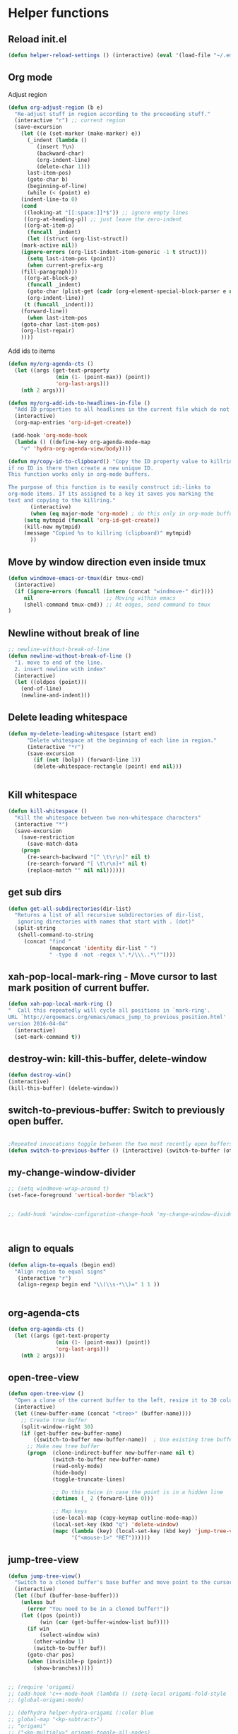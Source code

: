 #+STARTUP: indent
#+STARTUP: overview

* Helper functions
** Reload init.el 
#+BEGIN_SRC emacs-lisp
(defun helper-reload-settings () (interactive) (eval '(load-file "~/.emacs.d/init.el"))) ;; Reload init.el
#+END_SRC
** Org mode
**** Adjust region
#+BEGIN_SRC emacs-lisp
(defun org-adjust-region (b e)
  "Re-adjust stuff in region according to the preceeding stuff."
  (interactive "r") ;; current region
  (save-excursion
    (let ((e (set-marker (make-marker) e))
      (_indent (lambda ()
	     (insert ?\n)
	     (backward-char)
	     (org-indent-line)
	     (delete-char 1)))
      last-item-pos)
      (goto-char b)
      (beginning-of-line)
      (while (< (point) e)
    (indent-line-to 0)
    (cond
     ((looking-at "[[:space:]]*$")) ;; ignore empty lines
     ((org-at-heading-p)) ;; just leave the zero-indent
     ((org-at-item-p)
      (funcall _indent)
      (let ((struct (org-list-struct))
	(mark-active nil))
	(ignore-errors (org-list-indent-item-generic -1 t struct)))
      (setq last-item-pos (point))
      (when current-prefix-arg
	(fill-paragraph)))
     ((org-at-block-p)
      (funcall _indent)
      (goto-char (plist-get (cadr (org-element-special-block-parser e nil)) :contents-end))
      (org-indent-line))
     (t (funcall _indent)))
    (forward-line))
      (when last-item-pos
    (goto-char last-item-pos)
    (org-list-repair)
    ))))
#+END_SRC
**** Add ids to items
#+BEGIN_SRC emacs-lisp
(defun my/org-agenda-cts ()
  (let ((args (get-text-property
               (min (1- (point-max)) (point))
               'org-last-args)))
    (nth 2 args)))

(defun my/org-add-ids-to-headlines-in-file ()
  "Add ID properties to all headlines in the current file which do not already have one."
  (interactive)
  (org-map-entries 'org-id-get-create))

 (add-hook 'org-mode-hook
  (lambda () ((define-key org-agenda-mode-map
    "v" 'hydra-org-agenda-view/body))))

(defun my/copy-id-to-clipboard() "Copy the ID property value to killring,
if no ID is there then create a new unique ID.
This function works only in org-mode buffers.

The purpose of this function is to easily construct id:-links to
org-mode items. If its assigned to a key it saves you marking the
text and copying to the killring."
       (interactive)
       (when (eq major-mode 'org-mode) ; do this only in org-mode buffers
	 (setq mytmpid (funcall 'org-id-get-create))
	 (kill-new mytmpid)
	 (message "Copied %s to killring (clipboard)" mytmpid)
       ))
#+END_SRC
** Move by window direction even inside tmux 
#+BEGIN_SRC emacs-lisp
(defun windmove-emacs-or-tmux(dir tmux-cmd)
  (interactive)
  (if (ignore-errors (funcall (intern (concat "windmove-" dir))))
     nil                       ;; Moving within emacs
     (shell-command tmux-cmd)) ;; At edges, send command to tmux
)
#+END_SRC       
** Newline without break of line
#+BEGIN_SRC emacs-lisp
;; newline-without-break-of-line
(defun newline-without-break-of-line ()
  "1. move to end of the line.
  2. insert newline with index"
  (interactive)
  (let ((oldpos (point)))
    (end-of-line)
    (newline-and-indent)))
#+END_SRC 
** Delete leading whitespace
#+BEGIN_SRC emacs-lisp
(defun my-delete-leading-whitespace (start end)
	  "Delete whitespace at the beginning of each line in region."
	  (interactive "*r")
	  (save-excursion
	    (if (not (bolp)) (forward-line 1))
	    (delete-whitespace-rectangle (point) end nil)))


#+END_SRC 
** Kill whitespace
#+BEGIN_SRC emacs-lisp
(defun kill-whitespace ()
  "Kill the whitespace between two non-whitespace characters"
  (interactive "*")
  (save-excursion
    (save-restriction
      (save-match-data
	(progn
	  (re-search-backward "[^ \t\r\n]" nil t)
	  (re-search-forward "[ \t\r\n]+" nil t)
	  (replace-match "" nil nil))))))

#+END_SRC

** get sub dirs 
#+BEGIN_SRC emacs-lisp
(defun get-all-subdirectories(dir-list)
  "Returns a list of all recursive subdirectories of dir-list, 
   ignoring directories with names that start with . (dot)"
  (split-string 
   (shell-command-to-string 
     (concat "find " 
             (mapconcat 'identity dir-list " ")
             " -type d -not -regex \".*/\\\..*\""))))
#+END_SRC

** xah-pop-local-mark-ring - Move cursor to last mark position of current buffer.
#+BEGIN_SRC emacs-lisp
  (defun xah-pop-local-mark-ring ()
  "  Call this repeatedly will cycle all positions in `mark-ring'.
  URL `http://ergoemacs.org/emacs/emacs_jump_to_previous_position.html'
  version 2016-04-04"
    (interactive)
    (set-mark-command t))
#+END_SRC
** destroy-win: kill-this-buffer, delete-window
#+BEGIN_SRC emacs-lisp
(defun destroy-win()
(interactive)
(kill-this-buffer) (delete-window))
#+END_SRC 
** switch-to-previous-buffer: Switch to previously open buffer.
#+BEGIN_SRC emacs-lisp

;Repeated invocations toggle between the two most recently open buffers.
(defun switch-to-previous-buffer () (interactive) (switch-to-buffer (other-buffer (current-buffer) 1)))

#+END_SRC
** my-change-window-divider
#+BEGIN_SRC emacs-lisp
;; (setq windmove-wrap-around t)
(set-face-foreground 'vertical-border "black")


;; (add-hook 'window-configuration-change-hook 'my-change-window-divider)



#+END_SRC
** align to equals
#+BEGIN_SRC emacs-lisp
(defun align-to-equals (begin end)
  "Align region to equal signs"
   (interactive "r")
   (align-regexp begin end "\\(\\s-*\\)=" 1 1 ))


#+END_SRC

** org-agenda-cts
#+BEGIN_SRC emacs-lisp
  (defun org-agenda-cts ()
    (let ((args (get-text-property
                 (min (1- (point-max)) (point))
                 'org-last-args)))
      (nth 2 args)))
#+END_SRC 
** open-tree-view
#+BEGIN_SRC emacs-lisp
(defun open-tree-view ()
  "Open a clone of the current buffer to the left, resize it to 30 columns, and bind <mouse-1> to jump to the same position in the base buffer."
  (interactive)
  (let ((new-buffer-name (concat "<tree>" (buffer-name))))
    ;; Create tree buffer
    (split-window-right 30)
    (if (get-buffer new-buffer-name)
        ((switch-to-buffer new-buffer-name))  ; Use existing tree buffer
      ;; Make new tree buffer
      (progn  (clone-indirect-buffer new-buffer-name nil t)
              (switch-to-buffer new-buffer-name)
              (read-only-mode)
              (hide-body)
              (toggle-truncate-lines)

              ;; Do this twice in case the point is in a hidden line
              (dotimes (_ 2 (forward-line 0)))

              ;; Map keys
              (use-local-map (copy-keymap outline-mode-map))
              (local-set-key (kbd "q") 'delete-window)
              (mapc (lambda (key) (local-set-key (kbd key) 'jump-tree-view))
                    '("<mouse-1>" "RET"))))))
#+END_SRC
** jump-tree-view
#+BEGIN_SRC emacs-lisp
(defun jump-tree-view()
  "Switch to a cloned buffer's base buffer and move point to the cursor position in the clone."
  (interactive)
  (let ((buf (buffer-base-buffer)))
    (unless buf
      (error "You need to be in a cloned buffer!"))
    (let ((pos (point))
          (win (car (get-buffer-window-list buf))))
      (if win
          (select-window win)
        (other-window 1)
        (switch-to-buffer buf))
      (goto-char pos)
      (when (invisible-p (point))
        (show-branches)))))
#+END_SRC

   #+BEGIN_SRC emacs-lisp

     ;; (require 'origami)
     ;; (add-hook 'c++-mode-hook (lambda () (setq-local origami-fold-style 'triple-braces)))
     ;; (global-origami-mode)

     ;; (defhydra helper-hydra-origami (:color blue 
     ;; global-map "<kp-subtract>")
     ;; "origami"
     ;; ("<kp-multiply>" origami-toggle-all-nodes)
     ;; ("<kp-divide>" origami-open-all-nodes)

     ;; ("w" origami-previous-fold)
     ;; ("s" origami-next-fold)
     ;; ("<kp-subtract>" origami-recursively-toggle-node)
     ;; ("C-<kp-5>" origami-show-only-node)
     ;; ("TAB" origami-recursively-toggle-node)

     ;; )

#+END_SRC
* Helper hydras
** Outline
    "
  ^Hide^                      ^Show^          ^Move
  ^^^^^^----------------------------------------------------------------
   _aa_: All sublevels   _a_:  all (everything)                         _w_/_W_: up
   _ab_: All body lines  _<f6>_:  all (subheadings)          _d_/_D_: down
   _tb_: Hide this body  _e_:  show entry 
   _ho_: Hide others     
   _P_: Hide leaves     _P_:  branches/subheaadings
   _T_: Hide subtree    _t_:  subtree 

  "

#+BEGIN_SRC emacs-lisp
(defhydra hydra-outline (:color pink :columns 3 )
"
^Hide                                  ^Show              ^Move
_*_:Hide everything but top-level
_
"
    ;; Hide
    ("7" hide-sublevels "Hide everything but the top-level headings")
    ("4" hide-body     "Hide everything but headings (all body lines)")
    ("E" hide-entry    "Hide this entry's body")
    ("C" hide-other    "Hide other branches")
    ("B" hide-leaves   "Hide body lines in this entry and sub-entries")
    ("T" hide-subtree  "Hide everything in this entry and sub-entries")
    ;; Show
    ("a" show-all          " Show (expand) everything")
    ("b" show-branches     "Show all sub-headings under this heading")
    ("t" show-subtree      "Show (expand) everything in this heading & below")
    ("e" show-entry        "Show this heading's body")
    ("c" show-children     "Show this heading's immediate child sub-headings")

    ;; Move
    ("w" outline-backward-same-level "backwards")       ; Backward - same level
    ("W" outline-up-heading "Up")                ; Up
    ("d" outline-forward-same-level "forward")        ; Forward - same level
    ("D" outline-next-heading "next")
    ("q" nil "leave") )
  ;;  ("s" outline-next-visible-heading)      ; Next
  ;;  ("w" outline-previous-visible-heading)  ; Previous


   #+END_SRC
***** DATE NICE

** Fonts hydra
#+BEGIN_SRC emacs-lisp
(defhydra helper-hydra-fonts (:body-pre (message "fonts"))
  "Fonts"
  ("1" (set-default-font "Fira Mono Medium-10")  "Fira")
  ("f" (set-default-font "Fira Mono Medium-10")  "Fira")
  ("2" (set-default-font "Neep-10")  "Neep")
  ("3" (set-default-font "lime-8")  "lime")
)
#+END_SRC
** Org agenda hydra
#+BEGIN_SRC emacs-lisp
(defhydra helper-hydra-org-agenda (:pre (setq which-key-inhibit t)
                                 :post (setq which-key-inhibit nil)
                                 :hint none)
  "
Org agenda (_q_uit)

^Clock^      ^Visit entry^              ^Date^             ^Other^
^-----^----  ^-----------^------------  ^----^-----------  ^-----^---------
_ci_ in      _SPC_ in other window      _ds_ schedule      _gr_ reload
_co_ out     _TAB_ & go to location     _dd_ set deadline  _._  go to today
_cq_ cancel  _RET_ & del other windows  _dt_ timestamp     _gd_ go to date
_cj_ jump    _o_   link                 _+_  do later      ^^
^^           ^^                         _-_  do earlier    ^^
^^           ^^                         ^^                 ^^
^View^          ^Filter^                 ^Headline^         ^Toggle mode^
^----^--------  ^------^---------------  ^--------^-------  ^-----------^----
_vd_ day        _ft_ by tag              _ht_ set status    _tf_ follow
_vw_ week       _fr_ refine by tag       _hk_ kill          _tl_ log
_vt_ fortnight  _fc_ by category         _hr_ refile        _ta_ archive trees
_vm_ month      _fh_ by top headline     _hA_ archive       _tA_ archive files
_vy_ year       _fx_ by regexp           _h:_ set tags      _tr_ clock report
_vn_ next span  _fd_ delete all filters  _hp_ set priority  _td_ diaries
_vp_ prev span  ^^                       ^^                 ^^
_vr_ reset      ^^                       ^^                 ^^
^^              ^^                       ^^                 ^^
"
  ;; Entry
  ("hA" org-agenda-archive-default)
  ("hk" org-agenda-kill)
  ("hp" org-agenda-priority)
  ("hr" org-agenda-refile)
  ("h:" org-agenda-set-tags)
  ("ht" org-agenda-todo)
  ;; Visit entry
  ("o"   link-hint-open-link :exit t)
  ("<tab>" org-agenda-goto :exit t)
  ("TAB" org-agenda-goto :exit t)
  ("SPC" org-agenda-show-and-scroll-up)
  ("RET" org-agenda-switch-to :exit t)
  ;; Date
  ("dt" org-agenda-date-prompt)
  ("dd" org-agenda-deadline)
  ("+" org-agenda-do-date-later)
  ("-" org-agenda-do-date-earlier)
  ("ds" org-agenda-schedule)
  ;; View
  ("vd" org-agenda-day-view)
  ("vw" org-agenda-week-view)
  ("vt" org-agenda-fortnight-view)
  ("vm" org-agenda-month-view)
  ("vy" org-agenda-year-view)
  ("vn" org-agenda-later)
  ("vp" org-agenda-earlier)
  ("vr" org-agenda-reset-view)
  ;; Toggle mode
  ("ta" org-agenda-archives-mode)
  ("tA" (org-agenda-archives-mode 'files))
  ("tr" org-agenda-clockreport-mode)
  ("tf" org-agenda-follow-mode)
  ("tl" org-agenda-log-mode)
  ("td" org-agenda-toggle-diary)
  ;; Filter
  ("fc" org-agenda-filter-by-category)
  ("fx" org-agenda-filter-by-regexp)
  ("ft" org-agenda-filter-by-tag)
  ("fr" org-agenda-filter-by-tag-refine)
  ("fh" org-agenda-filter-by-top-headline)
  ("fd" org-agenda-filter-remove-all)
  ;; Clock
  ("cq" org-agenda-clock-cancel)
  ("cj" org-agenda-clock-goto :exit t)
  ("ci" org-agenda-clock-in :exit t)
  ("co" org-agenda-clock-out)
  ;; Other
  ("q" nil :exit t)
  ("gd" org-agenda-goto-date)
  ("." org-agenda-goto-today)
  ("gr" org-agenda-redo))

  (defhydra helper-hydra-transpose (:color red)
    "Transpose"
     ("c" transpose-chars "characters")
     ("w" transpose-words "words")
     ("o" org-transpose-words "Org mode words")
     ("l" transpose-lines "lines")
     ("s" transpose-sentences "sentences")
     ("e" org-transpose-elements "Org mode elements")
     ("p" transpose-paragraphs "paragraphs")
     ("t" org-table-transpose-table-at-point "Org mode table")
     ("q" nil "cancel" :color blue))


#+END_SRC

** Ediff hydra
#+BEGIN_SRC emacs-lisp
(defhydra helper-hydra-ediff (:color blue :hint nil)
  "
^Buffers           Files           VC                     Ediff regions
----------------------------------------------------------------------
_b_uffers           _f_iles (_=_)       _r_evisions              _l_inewise
_B_uffers (3-way)   _F_iles (3-way)                          _w_ordwise
                  _c_urrent file
"
  ("b" ediff-buffers)
  ("B" ediff-buffers3)
  ("=" ediff-files)
  ("f" ediff-files)
  ("F" ediff-files3)
  ("c" ediff-current-file)
  ("r" ediff-revision)
  ("l" ediff-regions-linewise)
  ("w" ediff-regions-wordwise))
#+END_SRC

** Dired hydra
#+BEGIN_SRC emacs-lisp
(defhydra hydra-dired (:hint nil :color pink)
  "
_+_ mkdir          _v_iew           _m_ark             _(_ details        _i_nsert-subdir    wdired
_C_opy             _O_ view other   _U_nmark all       _)_ omit-mode      _$_ hide-subdir    C-x C-q : edit
_D_elete           _o_pen other     _u_nmark           _l_ redisplay      _w_ kill-subdir    C-c C-c : commit
_R_ename           _M_ chmod        _t_oggle           _g_ revert buf     _e_ ediff          C-c ESC : abort
_Y_ rel symlink    _G_ chgrp        _E_xtension mark   _s_ort             _=_ pdiff
_S_ymlink          ^ ^              _F_ind marked      _._ toggle hydra   \\ flyspell
_r_sync            ^ ^              ^ ^                ^ ^                _?_ summary
_z_ compress-file  _A_ find regexp
_Z_ compress       _Q_ repl regexp

T - tag prefix
"
  ("\\" dired-do-ispell)
  ("(" dired-hide-details-mode)
  (")" dired-omit-mode)
  ("+" dired-create-directory)
  ("=" diredp-ediff)         ;; smart diff
  ("?" dired-summary)
  ("$" diredp-hide-subdir-nomove)
  ("A" dired-do-find-regexp)
  ("C" dired-do-copy)        ;; Copy all marked files
  ("D" dired-do-delete)
  ("E" dired-mark-extension)
  ("e" dired-ediff-files)
  ("F" dired-do-find-marked-files)
  ("G" dired-do-chgrp)
  ("g" revert-buffer)        ;; read all directories again (refresh)
  ("i" dired-maybe-insert-subdir)
  ("l" dired-do-redisplay)   ;; relist the marked or singel directory
  ("M" dired-do-chmod)
  ("m" dired-mark)
  ("O" dired-display-file)
  ("o" dired-find-file-other-window)
  ("Q" dired-do-find-regexp-and-replace)
  ("R" dired-do-rename)
  ("r" dired-do-rsynch)
  ("S" dired-do-symlink)
  ("s" dired-sort-toggle-or-edit)
  ("t" dired-toggle-marks)
  ("U" dired-unmark-all-marks)
  ("u" dired-unmark)
  ("v" dired-view-file)      ;; q to exit, s to search, = gets line #
  ("w" dired-kill-subdir)
  ("Y" dired-do-relsymlink)
  ("z" diredp-compress-this-file)
  ("Z" dired-do-compress)
  ("q" nil)
  ("." nil :color blue))

(eval-after-load "dired" '(progn (define-key dired-mode-map "." 'hydra-dired/body)))
#+END_SRC

** Rectangle hydra
#+BEGIN_SRC emacs-lisp
(require 'rect)
(defhydra helper-hydra-rectangle (:body-pre (rectangle-mark-mode 1)
                           :color pink
                           :post (deactivate-mark))
  "
  ^_k_^     _d_elete    _s_tring
_h_   _l_   _o_k        _y_ank
  ^_j_^     _n_ew-copy  _r_eset
^^^^        _e_xchange  _u_ndo
^^^^        ^ ^         _p_aste
"
  ("h" rectangle-backward-char nil)
  ("l" rectangle-forward-char nil)
  ("k" rectangle-previous-line nil)
  ("j" rectangle-next-line nil)
  ("e" hydra-ex-point-mark nil)
  ("n" copy-rectangle-as-kill nil)
  ("d" delete-rectangle nil)
  ("r" (if (region-active-p)
           (deactivate-mark)
         (rectangle-mark-mode 1)) nil)
  ("y" yank-rectangle nil)
  ("u" undo nil)
  ("s" string-rectangle nil)
  ("p" kill-rectangle nil)
("o" nil nil))


#+END_SRC

** Window hydra
#+BEGIN_SRC emacs-lisp
(defhydra helper-hydra-window (:color red
                        :hint nil)
  "
 Split: _v_ert _x_:horz
Delete: _o_nly  _da_ce  _dw_indow  _db_uffer  _df_rame
  Move: _s_wap
Frames: _f_rame new  _df_ delete
  Misc: _m_ark _a_ce  _u_ndo  _r_edo"

  ("left"  windmove-left)
  ("down" windmove-down)
  ("up" windmove-up)
  ("right" windmove-right)


  ("|" (lambda ()
         (interactive)
         (split-window-right)
         (windmove-right)))
  ("_" (lambda ()
         (interactive)
         (split-window-below)
         (windmove-down)))
  ("v" split-window-right)
  ("x" split-window-below)
  ;("t" transpose-frame "'")
  ;; winner-mode must be enabled
  ("u" winner-undo)
  ("r" winner-redo) ;;Fixme, not working?
  ("o" delete-other-windows :exit t)
  ("a" ace-window :exit t)
  ("f" new-frame :exit t)
  ("s" ace-swap-window)
  ("da" ace-delete-window)
  ("dw" delete-window)
  ("db" kill-this-buffer)
  ("df" delete-frame :exit t)
  ("q" nil)
  ;("i" ace-maximize-window "ace-one" :color blue)
  ;("b" ido-switch-buffer "buf")
  ("m" headlong-bookmark-jump))
#+END_SRC

** Yasnippet hydra
#+BEGIN_SRC emacs-lisp
(defhydra helper-hydra-yasnippet (:color blue :hint nil)
  "
              ^YASnippets^
--------------------------------------------
  Modes:    Load/Visit:    Actions:

 _g_lobal  _d_irectory    _i_nsert
 _m_inor   _f_ile         _t_ryout
 _e_xtra   _l_ist         _n_ew
         _a_ll
"
  ("d" yas-load-directory)
  ("e" yas-activate-extra-mode)
  ("i" yas-insert-snippet)
  ("f" yas-visit-snippet-file :color blue)
  ("n" yas-new-snippet)
  ("t" yas-tryout-snippet)
  ("l" yas-describe-tables)
  ("g" yas/global-mode)
  ("m" yas/minor-mode)
  ("a" yas-reload-all))
#+END_SRC

** settings hydra 
#+BEGIN_SRC emacs-lisp
(defhydra helper-hydra-settings (:color blue :hint nil)
  "
              ^Settings^
--------------------------------------------
Edit:                       Reload:
_<f1>_: Emacs               _x_modmap and keyboard 
_o_: openbox rc.xml         _<f2>_:emacs 
_z_: ~/.zshrc
_s_: ~/scripts
_g_: general
  
"
("<f1>" ((lambda () (interactive) (find-file "~/.emacs.d/settings.org"))))
("o" ((lambda () (interactive) (find-file "~/.config/openbox/rc.xml"))))
("z" ((lambda () (interactive) (find-file "~/.zshrc"))))
("g" ((lambda () (interactive) (find-file "~/org/general.org"))))
("s" ((lambda () (interactive) (helm-find-files "~/scripts/"))))
("x" (lambda () (interactive) (shell-command "keyboard_config.sh" ) ) )
("<f2>" helper-reload-settings)
)


#+END_SRC


* helm
#+BEGIN_SRC emacs-lisp
(require 'helm)
(require 'helm-config)
#+END_SRC 

** helm map 
#+BEGIN_SRC emacs-lisp
(global-unset-key (kbd "C-x c"))

(global-set-key      (kbd "<f7>")  'helm-command-prefix) ;; menu key
(define-key helm-map (kbd "<tab>") 'helm-execute-persistent-action) ; rebind tab to run persistent action
(define-key helm-map (kbd "C-i")   'helm-execute-persistent-action) ; make TAB work in terminal
(define-key helm-map (kbd "C-z")   'helm-select-action) ; list actions using C-z

(global-set-key (kbd "M-x") 'helm-M-x)

(setq helm-autoresize-max-height 30)
(setq helm-autoresize-min-height 30)

(when (executable-find "curl")
  (setq helm-google-suggest-use-curl-p t))

(setq helm-split-window-in-side-p           t ; open helm buffer inside current window, not occupy whole other window
helm-move-to-line-cycle-in-source     t ; move to end or beginning of source when reaching top or bottom of source.
helm-ff-search-library-in-sexp        t ; search for library in `require' and `declare-function' sexp.
helm-scroll-amount                    4 ; scroll 8 lines other window using M-<next>/M-<prior>
helm-ff-file-name-history-use-recentf t
helm-echo-input-in-header-line t)


(helm-autoresize-mode 1)
(helm-mode 1)

#+END_SRC
** helm-xref
#+BEGIN_SRC emacs-lisp
(require 'helm-xref)
(setq xref-show-xrefs-function 'helm-xref-show-xrefs)
#+END_SRC

* GLOBAL MAPS
** KP
*** Help text
|-----------------+--------------+-----------------+---|
| Numlock         | / layouts    | * destroy-win   |   |
|                 |              |                 | - |
|                 |              |                 |   |
|-----------------+--------------+-----------------+---|
| 7   prev-buffer | 8            | 9 next-buffers  |   |
|                 |              |                 | + |
| C-7 switch-prev |              | C-9 global mark |   |
|-----------------+--------------+-----------------+---|
| 4               | 5            | 6               |   |
| last change     |              | last mark       |   |
|                 |              |                 |   |
|-----------------+--------------+-----------------+---|
| 1               | 2            | 3               |   |
| mark ring       |              | fold mode       | E |
|                 |              | C-3             | N |
|-----------------+--------------+-----------------+---|
| 0 imenu         | .    snippet |                 | E |
|                 | C-.    NEW   |                 | R |
|                 |              |                 |   |
|-----------------+--------------+-----------------+---|

*** SRC
#+BEGIN_SRC emacs-lisp

  (global-set-key [NumLock] 'next-buffer)

  ;;; * deals with layouts
        ;; (global-set-key [kp-divide] 'window-configuration-to-register) ;
        ;; (global-set-key [C-kp-divide] 'jump-to-register)
      ;; * kill window and buffer
        (global-set-key (kbd "C-*") 'destroy-win)
      ;; 4-6 edit, mark change positions
        (global-set-key [kp-6] 'pop-global-mark) ; 
        (global-set-key [kp-4] 'xah-pop-local-mark-ring) ; last mark
        (global-set-key [kp-left] 'pop-global-mark) ; last change
        (global-set-key [kp-right] 'xah-pop-local-mark-ring) ; last mark


      ;; 7-9 next/prev6 buffer for this window ...
        (global-set-key [kp-7] 'next-buffer) 
        (global-set-key [kp-9] 'previous-buffer)
      
;; c 7-9 go back in buffers ...
        (global-set-key [C-kp-7] 'switch-to-previous-buffer)
        (global-set-key [C-kp-9] 'pop-global-mark)
        (global-set-key [C-kp-home] 'switch-to-previous-buffer)
        (global-set-key [C-kp-prior] 'pop-global-mark)

      ;; 8/2 next/prev defun
        (global-set-key [C-kp-2] 'end-of-defun)
        (global-set-key [C-kp-8] 'beginning-of-defun) 
      ;; 8/2 next/prev 3
        (global-set-key [kp-2] 'forward-sexp)
        (global-set-key [kp-8] 'backward-sexp)
      ;; 8/2 next/prev defun
        (global-set-key [C-kp-down] 'end-of-defun)
        (global-set-key [C-kp-up] 'beginning-of-defun) 



      ;; 8/2 next/prev 
        (global-set-key [kp-down] 'forward-sexp)
        (global-set-key [kp-up] 'backward-sexp)

        ;; ctrl 8/2 out-in folding


      ;; (global-set-key [kp-2] 'outline-previous-visible-heading)
      ;; (global-set-key [kp-8] 'outline-next-visible-heading) 

      ;; 1 - misc
        (global-set-key [kp-1] 'helm-all-mark-rings)
        (global-set-key [C-kp-1] 'find-file-at-point)
      ;; 3 - fold 
        ;; (global-set-key [C-kp-3] 'folding-mode)
        ;; (global-set-key [kp-3] 'folding-fold-region)
      ;; f12aaaaaaaaaaaaaaaaaaaaaaaaaaaaaaaaaaasd
        (global-set-key (kbd "<f12>") 'helm-mini)
        (global-set-key (kbd "<C-f12>") 'fasd-find-file)
        (global-set-key (kbd "C-j") 'join-line)
      ;; folding toggle enter exit    
    ;;  (global-set-key [C-kp-5] 'folding-toggle-enter-exit)
    ;;  (global-set-key [kp-5] 'folding-toggle-show-hide)

      ;; dot/end for snippets
        (global-set-key [kp-decimal] 'yas/insert-snippet)
        (global-set-key [C-kp-decimal] 'yas-new-snippet)

      ;; zero for imenu 
        (global-set-key [kp-0] 'helm-imenu) 
        (global-set-key [C-c kp-0] 'helm-semantic-or-imenu) 
        (global-set-key [C-kp-0] 'helm-imenu-anywhere)   

       ;;  (global-set-key [kp-multiply] 'pop-global-mark) ; Meta+7 
      ;;  (global-set-key [kp-divide] 'goto-last-change)
      ;;  (global-set-key [kp-decimal] 'helm-occur)


#+END_SRC

** avy keys
#+BEGIN_SRC emacs-lisp

 (require 'hydra-ox)
(setq avy-keys '( ?1 ?2 ?3 ?4 ?5 ?q ?w ?e ?r ?t ?a ?s ?d ?f ?x ?c))
(setq avy-all-windows nil)

#+END_SRC 
** navigation hydra 
#+BEGIN_SRC emacs-lisp
(defhydra hydra-navigation (:color pink)

 ( "+" outshine-insert-heading )
 ( "*" outshine-toggle-comment )
 ( "5" outline-toggle-children)
 ( "2" outline-next-heading)
 ("8" outline-previous-heading)

 ("6" outline-show-branches)
 ("4" outline-g)
 
 ("TAB" outshine-cycle-buffer)
 ( "-" avy-resume)    
 ("*" avy-org-goto-heading-timer :color blue)
 ("q" nil "cancel" :color blue))

 (global-set-key (kbd "C-+") 'avy-goto-char-timer)
 (global-set-key [kp-multiply] 'avy-goto-word-0)
 (global-set-key [kp-divide] 'avy-goto-char-2)

 (global-set-key (kbd "C-<f6>") 'hydra-outline/body)
 (global-set-key (kbd "<f6>") 'hydra-navigation/body)
 
 #+END_SRC
** ralt map
#+BEGIN_SRC emacs-lisp
(global-set-key [f8] 'raltmap)

(progn
    (define-prefix-command 'raltmap)

     (define-key raltmap [f8 right] (lambda() (interactive) (enlarge-window-horizontally 15)))
     (define-key raltmap [f8 left] (lambda() (interactive) (shrink-window-horizontally 15)))
     (define-key raltmap [f8 up] (lambda() (interactive) (enlarge-window 5)))
     (define-key raltmap [f8 down] (lambda() (interactive) (shrink-window 5)))

  )

#+END_SRC
** agenda view hydra 
#+BEGIN_SRC emacs-lisp

   (defhydra hydra-org-agenda-view (:hint none)
   "
   _d_: ?d? day        _g_: time grid=?g? _a_: arch-trees
   _w_: ?w? week       _[_: inactive      _A_: arch-files
   _t_: ?t? fortnight  _f_: follow=?f?    _r_: report=?r?
   _m_: ?m? month      _e_: entry =?e?    _D_: diary=?D?
   _y_: ?y? year       _q_: quit          _L__l__c_: ?l?"
   ("SPC" org-agenda-reset-view)
   ("d" org-agenda-day-view
   (if (eq 'day (org-agenda-cts))
   "[x]" "[ ]"))
   ("w" org-agenda-week-view
   (if (eq 'week (org-agenda-cts))
   "[x]" "[ ]"))
   ("t" org-agenda-fortnight-view
   (if (eq 'fortnight (org-agenda-cts))
   "[x]" "[ ]"))
   ("m" org-agenda-month-view
   (if (eq 'month (org-agenda-cts)) "[x]" "[ ]"))
   ("y" org-agenda-year-view
   (if (eq 'year (org-agenda-cts)) "[x]" "[ ]"))
   ("l" org-agenda-log-mode
   (format "% -3S" org-agenda-show-log))
   ("L" (org-agenda-log-mode '(4)))
   ("c" (org-agenda-log-mode 'clockcheck))
   ("f" org-agenda-follow-mode
   (format "% -3S" org-agenda-follow-mode))
   ("a" org-agenda-archives-mode)
   ("A" (org-agenda-archives-mode 'files))
   ("r" org-agenda-clockreport-mode
   (format "% -3S" org-agenda-clockreport-mode))
   ("e" org-agenda-entry-text-mode
   (format "% -3S" org-agenda-entry-text-mode))
   ("g" org-agenda-toggle-time-grid
   (format "% -3S" org-agenda-use-time-grid))
   ("D" org-agenda-toggle-diary
   (format "% -3S" org-agenda-include-diary))
   ("!" org-agenda-toggle-deadlines)
   ("["
   (let ((org-agenda-include-inactive-timestamps t))
   (org-agenda-check-type t 'timeline 'agenda)
   (org-agenda-redo)))
   ("q" (message "Abort") :exit t))


   #+END_SRC
** F1 map 
*** secondary hydra
 #+BEGIN_SRC emacs-lisp

    (defhydra helper-hydra-org-utils (:color blue)

        ("1" my/copy-id-to-clipboard "Copy headline ID")
        ("c" org-capture "Capture note")
        ("I" my/org-add-ids-to-headlines-in-file "ID all headlines")
       ("T" org-agenda-show-tags-in-columns  "Agenda tags")
       ("j" org-adjust-region "Adjust list in region")
    )

    (defhydra helper-hydra-web-search (:color blue)

       ("s" org-adjust-region "searx")
    )
  
#+END_SRC 
*** f1 hydra 
 #+BEGIN_SRC emacs-lisp
 (defhydra hydra-f1 (:color blue :timeout 12 :hint none)
"
 ^HYDRAS                   ^Find                              ^Misc        
 _<f1>_ Settings hydra      _fd_ find-function                _<f2>_ and _C-<f2>_: ace (window management)
 _r_ rectangle mode         _df_ describe-function            _wf_ bookmarks (other window)
 _T_ transpose hydra        _<f5>_ helm apro0pos              _ww_ helm bookmarks
 _s_ yassnippet hydra       _ds_ Describe snippet table       _ws_ bookmark set
 _1_ window hydra           _ii_ info at point (helm)         _tv_ tree view
 _F_ fonts hydra            _io_ info (helm)                  _W_ webjump
 _o_ org hydra              _ia_ info (apropos)               _R_ reload settings.org
 _a_ agenda hydra                                           
"      
("<f1>" helper-hydra-settings/body "Settings Hydra")
("r" helper-hydra-rectangle/body "Rectangle hydra"  )
("s" helper-hydra-yasnippet/body "yasnippet hydra"  )
("1" helper-hydra-window/body "Window hydra" )
("F" helper-hydra-fonts/body "Change fonts" )
("o" helper-hydra-org-utils/body "org utils")
("T" helper-hydra-transpose/body )
("a" helper-hydra-org-agenda/body "Agenda hydra"  )
("<f5>" helm-apropos)
("fd" find-function)
("df" describe-function)
("ds" yas-describe-tables)
("ii" helm-info-at-point)
("io" helm-info)
("ia" info-apropos)
("ff" helm-find )
("wf" helm-bookmarks)
("ws" bookmark-save)
("ww" helm-filtered-bookmarks)
("wf" headlong-bookmark-jump-other)
("tv" open-tree-view)
("tt" jump-tree-view)
("W" webjump)
("<f2>" ace-window)
("C-<f2>" ace-swap-window)
("<f4>" helper-hydra-web-search )
("R" helper-reload-settings "Reload settings.org"))

(global-set-key (kbd "<f1>") 'hydra-f1/body)





       ;; ("d" org-clock-display "Display clocking")
       ;; ("q" org-clock-cancel "Cancel a clock")
       ;; ("E" helper-hydra-ediff/body  "Ediff hydra" )
   ;;    ("<f1>" helper-hydra-navigation "Navy"  )



   #+END_SRC

   
** disabled rctrl  
#+BEGIN_SRC emacs-lisp
  ;; (define-key rctrlmap [left] 'helm-gtags-previous-history)
  ;; (define-key rctrlmap [right] 'helm-gtags-next-history)
  ;; (define-key rctrlmap [up] 'helm-gtags-dwim)
  ;; (define-key rctrlmap [down] 'helm-gtags-pop-stack)
  ;; (define-key rctrlmap [?\r] 'helm-gtags-select)
  ;; (define-key rctrlmap [f9] 'helm-gtags-tags-in-this-function)


  ;; (define-key rctrlmap (kbd "r") 'helm-gtags-find-rtag)
  ;; (define-key rctrlmap (kbd "C-r") 'helm-gtags-find-rtag)



  ;; (define-key rctrlmap (kbd "C-f") 'helm-gtags-find-files)
  ;; (define-key rctrlmap [f8 f8] 'helm-gtags-show-stack)
  ;; (define-key rctrlmap (kbd "f") 'fzf-directory)
  ;; (define-key rctrlmap (kbd "d") 'dired)

  ;; (define-key rctrlmap (kbd "p") 'projectile-speedbar-open-current-buffer-in-tree)

  ;; (define-key rctrlmap [f7] 'helm-semantic-or-

#+END_SRC
** rshift map
#+BEGIN_SRC emacs-lisp

(global-set-key [f9] 'rshiftmap)
(progn
  ;; define a prefix keymap
  (define-prefix-command 'rshiftmap)
  (define-key rshiftmap [? ] 'er/expand-region)
  
  (define-key rshiftmap [f9] 'toggle-hiding)

  (define-key rshiftmap (kbd "q") 'magit-diff-popup)
  (define-key rshiftmap (kbd "s") 'magit-status)
  (define-key rshiftmap (kbd "a") 'magit-dispatch-popup)
  (define-key rshiftmap (kbd "x") 'magit-commit)


  (define-key rshiftmap (kbd "f") 'helm-find-files)

  (define-key rshiftmap (kbd "1") 'hs-toggle-hiding)
  (define-key rshiftmap [?\t] 'org-global-cycle)


  (define-key rshiftmap (kbd "<up>") (lambda() (interactive) (windmove-emacs-or-tmux "up" "tmux select-pane -U")))
  (define-key rshiftmap (kbd "<down>") (lambda() (interactive) (windmove-emacs-or-tmux "down" "tmux select-pane -D")))
  (define-key rshiftmap (kbd "<right>") (lambda() (interactive) (windmove-emacs-or-tmux "right" "tmux select-pane -R")))
  (define-key rshiftmap (kbd "<left>") (lambda() (interactive) (windmove-emacs-or-tmux "left" "tmux select-pane -L")))


  (define-key rshiftmap (kbd "`") 'rotate-window)
  (define-key rshiftmap (kbd "k") 'kill-buffer)

  (define-key rshiftmap (kbd "1") 'rotate:even-horizontal)
  (define-key rshiftmap (kbd "2") 'rotate:even-vertical)
  (define-key rshiftmap (kbd "3") 'rotate:main-horizontal)
  (define-key rshiftmap (kbd "4") 'rotate:main-vertical)
  (define-key rshiftmap (kbd "5") 'rotate:tiled)

  (define-key rshiftmap [?\r] 'helm-do-grep-ag)

;;  (define-key rshiftmap (kbd "\\") 'ripgrep-regexp)
  (define-key rshiftmap (kbd "\\") 'ff-find-other-file)
  (define-key rshiftmap [?\d] 'kill-whitespace)

  (define-key rshiftmap [f7] 'yas/insert-snippet)

  (define-key rshiftmap [f8] 'helm-semantic-or-imenu))

  ;; (define-key rshiftmap [f9 f9] '123-menu-display-menu-marc-menu-root)) ;

#+END_SRC

** Subtract Hydra
*** old folding
#+BEGIN_SRC emacs-lisp
  ;; (setq folding-mode-prefix-key [kp-subtract])
  ;; (eval-after-load 'folding '(folding-kbd (kbd "a") 'folding-shift-out ))
#+END_SRC
*** Origami hydra 
#+BEGIN_SRC emacs-lisp

;; ( global-set-key [kp-subtract] 'helper-hydra-origami/body )
;( global-set-key [kp-subtract] [kp-subtract] 'origami-recursively-toggle-node)

#+END_SRC
** Misc maps
* GLOBAL modes 
** undo-tree
#+BEGIN_SRC emacs-lisp

(global-undo-tree-mode)
(setq undo-tree-auto-save-history t)
(setq undo-tree-history-directory-alist '(("." . "~/.emacs.d/undo")))


#+END_SRC
** save-place-mode: Remember place in buffer
#+BEGIN_SRC emacs-lisp
(require 'savehist)
(add-to-list 'savehist-additional-variables 'helm-dired-history-variable)
(savehist-mode 1)

(setq savehist-additional-variables '(kill-ring search-ring regexp-search-ring))

(save-place-mode 1)

#+END_SRC
** help+
#+BEGIN_SRC emacs-lisp
(require 'help+)

#+END_SRC
** recentf
#+BEGIN_SRC emacs-lisp
(require 'recentf)
(recentf-mode 1)
(setq recentf-max-saved-items 1200)
(setq recentf-max-menu-items 500)
(setq recentf-auto-cleanup 'never)

(run-at-time (current-time) 150 (let ((inhibit-message t)) 'recentf-save-list))
#+END_SRC 

** fasd 
#+BEGIN_SRC emacs-lisp

(global-fasd-mode 1)
(setq fasd-enable-initial-prompt nil)

#+END_SRC

** which-key mode
#+BEGIN_SRC emacs-lisp
;; (which-key-mode)
#+END_SRC

* Completion
*** DISABLED ac-complete options
 #+BEGIN_SRC emacs-lisp
         ;; (ac-config-default)

         ;; (setq ac-auto-show-menu    0.1) 
         ;; (setq ac-delay             0.1)
         ;; (setq ac-menu-height       20)
         ;; (setq ac-auto-start t)
         ;; (setq ac-show-menu-immediately-on-auto-complete t)

         ;; (add-hook 'after-init-hook 'global-company-mode) ;

         ;; (add-to-list 'ac-modes 'org-mode)


          ;; (global-auto-complete-mode t) 


   ;;      (set-default 'semantic-case-fold t)

   ;; (add-hook 'after-init-hook 'global-company-mode)

   ;; (add-hook 'c++-mode-hook 'irony-mode)
   ;; (add-hook 'c-mode-hook 'irony-mode)
   ;; (add-hook 'objc-mode-hook 'irony-mode)

   ;; (add-hook 'irony-mode-hook 'irony-cdb-autosetup-compile-options)

   ;; (add-to-list 'auto-mode-alist '("\\.h\\'" . c++-mode))

   ;; (add-to-list 'company-backends 'company-irony)

   ;;       (setq company-dabbrev-downcase 0)
   ;;       (setq company-idle-delay 0.1)





   ;; (eval-after-load 'company
   ;; '(progn
   ;;    (define-key company-active-map (kbd "TAB") 'company-select-next)
   ;;    (define-key company-active-map [tab] 'company-select-next)))


      ;;         (add-to-list 'company-c-headers-path-system "/usr/include/c++/8.1.1/")

      ;; (add-to-list 'company-backends 'company-c-headers)
      ;; (add-hook 'irony-mode-hook 'irony-eldoc)


      ;; (global-semanticdb-minor-mode 1)
      ;; (global-semantic-idle-scheduler-mode 1)

      ;; (semantic-mode 1)
 #+END_SRC
** semantic
#+BEGIN_SRC emacs-lisp
  (require 'cc-mode)
  (require 'semantic)

  (semantic-mode 1)
#+END_SRC
** company
#+BEGIN_SRC emacs-lisp
  (require 'company)
  (add-hook 'after-init-hook 'global-company-mode)
  (setq company-backends (delete 'company-semantic company-backends))

  ;; (define-key c-mode-map  [(tab)] 'company-complete)
  ;; (define-key c++-mode-map  [(tab)] 'company-complete)

  (setq company-dabbrev-downcase 0)
  (setq company-idle-delay 0.1)

#+END_SRC

** Yasnippet

#+BEGIN_SRC emacs-lisp
(require 'yasnippet)

(add-to-list 'load-path "~/.emacs.d/manual-packages/yasnippet")

(yas-global-mode 1)


(define-key yas-minor-mode-map (kbd "SPC") yas-maybe-expand)

#+END_SRC
* Defaults & style
** Coding style
#+BEGIN_SRC emacs-lisp
(setq-default c-basic-offset 4)
(setq c-default-style "linux" c-basic-offset 4)
#+END_SRC
** Tabs always work
#+BEGIN_SRC emacs-lisp
(setq tab-always-indent 't )
#+END_SRC


** Default www browser
#+BEGIN_SRC emacs-lisp
(setq browse-url-browser-function 'eww-browse-url)
#+END_SRC

** Backup options
#+BEGIN_SRC emacs-lisp
  ;; into one dir
  (setq backup-directory-alist '(("" . "~/.emacs.d/emacs-backup")))

  ;; (setq make-backup-files nil) ; stop creating backup~ files
  ;; (setq auto-save-default nil) ; stop creating #autosave# files

  ;; ;disable backup
  ;; (setq backup-inhibited t)
  ;; ;disable auto save
  ;; (setq auto-save-default nil)

#+END_SRC

** Org mode 
*** Options
#+BEGIN_SRC emacs-lisp
(setq org-cycle-separator-lines 0)
(setq org-track-ordered-property-with-tag t)
(setq org-clock-into-drawer "CLOCKING")

;; (setq org-enforce-todo-dependencies t)
;; (setq org-enforce-todo-checkbox-dependencies t)
;; (add-to-list 'org-drawers "CLOCKING")
;; (add-to-list 'org-drawers "LOGBOOK")

(setq org-agenda-view-columns-initially t)

(defun org-agenda-show-tags-in-columns (&optional arg)
  (interactive "P")
  (org-agenda arg "t"))

#+END_SRC
*** Indented and autofill
#+BEGIN_SRC emacs-lisp
(setq org-startup-indented t)
(setq auto-fill-mode 1)
#+END_SRC

*** org-adapt-indentation 
#+BEGIN_SRC emacs-lisp
;; org-cycle-separator-lines
(setq org-adapt-indentation t)
#+END_SRC

*** capture templates
#+BEGIN_SRC emacs-lisp
(setq org-capture-templates (quote
    (("t" "Todo" entry
      (file+headline "~/org/general.org" "Tasks")
      (file "~/org/templates/todo")
      :empty-lines-after 1)
     ("b" "Book" entry
      (file+headline "~/org/general.org" "Books")
      (file "~/org/templates/book")
      :empty-lines-after 1)
     ("g" "General note" entry
      (file+headline "~/org/general.org" "Capture")
      (file "~/org/templates/general")
      :empty-lines-after 1))))
#+END_SRC

** Enable mouse
#+BEGIN_SRC emacs-lisp
;; Mouse support:
(require 'mouse)
(xterm-mouse-mode 1)
#+END_SRC
** Stop ESC ESCP ESCP from destroying windows
#+BEGIN_SRC emacs-lisp
(defadvice keyboard-escape-quit (around my-keyboard-escape-quit activate)
  (let (orig-one-window-p)
    (fset 'orig-one-window-p (symbol-function 'one-window-p))
    (fset 'one-window-p (lambda (&optional nomini all-frames) t))
    (unwind-protect
	ad-do-it
      (fset 'one-window-p (symbol-function 'orig-one-window-p)))))
#+END_SRC
** Delete selection when typing 
 #+BEGIN_SRC emacs-lisp
 (delete-selection-mode 1)
 #+END_SRC
** Agenda files
 #+BEGIN_SRC emacs-lisp
 (setq org-agenda-files (quote ("~/org")))
 #+END_SRC
** Integrate xclipboard with X11
 #+BEGIN_SRC emacs-lisp
 (require 'xclip)
 (xclip-mode 1)
 (setq x-select-enable-clipboard t) ;; Ctrl+c in Linux X11
 (setq x-select-enable-primary t) ;;selection in X11
 #+END_SRC

* Visual
** Theme zenburn
#+BEGIN_SRC emacs-lisp
(load-theme 'zenburn t)
#+END_SRC

** Paren mode
#+BEGIN_SRC emacs-lisp
(show-paren-mode 2)
(setq show-paren-style 'parenthesis) ; highlight brackets
(setq show-paren-style 'expression) ; highlight entire expression

;; Autopair parantheses:
(require 'autopair)
(autopair-global-mode) ;; enable autopair in all buffers
(autopair-mode)

#+END_SRC
** Linum
#+BEGIN_SRC emacs-lisp
(global-linum-mode 1)
(setq linum-format "%4d  ") ;; no line
(setq nlinum-highlight-current-line t)
#+END_SRC
** powerline and modeline
#+BEGIN_SRC emacs-lisp
(line-number-mode 1)			; have line numbers and
(column-number-mode 1)			; column numbers in the mode line

(require 'powerline)
(setq powerline-arrow-shape 'arrow14) ;; best for small fonts
#+END_SRC
** Highlight/narrow  search
#+BEGIN_SRC emacs-lisp
(setq ag-highlight-search t)
(setq case-fold-search t) ;; case insensitive search
`
(add-hook 'ag-mode-hook 'winnow-mode)
(add-hook 'compilation-mode-hook 'winnow-mode) ;; for winnow
#+END_SRC
** Syntax highlighting in SRC blocks
#+BEGIN_SRC emacs-lisp
(setq org-src-fontify-natively t)
#+END_SRC
*** DISABLED org-bullets
    (require 'org-bullets)
    (add-hook 'org-mode-hook (lambda () (org-bullets-mode 1)))
* C++ mode & code
** SREFACTOR 
#+BEGIN_SRC emacs-lisp
;; (defvar outline-minor-mode-prefix "\M-#")
(require 'srefactor)
(require 'srefactor-lisp)
;; OPTIONAL: ADD IT ONLY IF YOU USE C/C++. 
;;    (semantic-mode 1) ;; -> this is optional for 
(define-key c-mode-map (kbd "M-RET") 'srefactor-refactor-at-point)
(define-key c++-mode-map (kbd "M-RET") 'srefactor-refactor-at-point)
(global-set-key (kbd "M-RET o") 'srefactor-lisp-one-line)
(global-set-key (kbd "M-RET m") 'srefactor-lisp-format-sexp)
(global-set-key (kbd "M-RET d") 'srefactor-lisp-format-defun)
(global-set-key (kbd "M-RET b") 'srefactor-lisp-format-buffer)



(add-hook 'c-initialization-hook (lambda ()
    (define-key c-mode-base-map [(meta o)] 'ff-get-other-file))
)

#+END_SRC 
** ff-search (switch to header files)
#+BEGIN_SRC emacs-lisp
(setq ff-search-directories '("."
                              "../inc" "../inc/*" "../include/*" "../src"
                              "../include" "../src/*" "../../src/*" "../../../src/*"
                              "../../src/*/*" "../../../src/*/*/*"
                              "/usr/include" "/usr/local/include/*"))

(defvar my-cpp-other-file-alist
'(("\\.cpp\\'" (".h" ".hpp"))
("\\.h\\'" (".hpp" ".cpp"))
("\\.hpp\\'" (".cpp" ".cpp"))
("\\.cxx\\'" (".hxx" ".ixx"))
("\\.ixx\\'" (".cxx" ".hxx"))
("\\.hxx\\'" (".ixx" ".cxx"))
("\\.c\\'" (".h"))
("\\.h\\'" (".c"))
))

(setq-default ff-other-file-alist 'my-cpp-other-file-alist)

#+END_SRC
** irony completion 
#+BEGIN_SRC emacs-lisp

(add-hook 'c++-mode-hook 'irony-mode)
(add-hook 'c-mode-hook 'irony-mode)
(add-hook 'objc-mode-hook 'irony-mode)
(add-hook 'irony-mode-hook 'irony-cdb-autosetup-compile-options)

(add-to-list 'auto-mode-alist '("\\.h\\'" . c++-mode))
(add-to-list 'company-backends 'company-irony)

(eval-after-load 'company '(add-to-list 'company-backends 'company-irony))
(eval-after-load 'flycheck  '(add-hook 'flycheck-mode-hook 'flycheck-irony-setup))  (setq set-mark-command-repeat-pop t)

#+END_SRC
* Folding / hideshow  
** hide-show mode 
#+BEGIN_SRC emacs-lisp
      ;;(define-globalized-minor-mode global-hs-minor-mode hs-minor-mode hs-minor-mode)




    (setq hs-isearch-open 't)
    (defun display-code-line-counts (ov)
      (when (eq 'code (overlay-get ov 'hs))
        (overlay-put ov 'help-echo
                     (buffer-substring (overlay-start ov)
                                      (overlay-end ov)))))

    (setq hs-set-up-overlay 'display-code-line-counts)


    (defun toggle-selective-display (column)
      (interactive "P")
      (set-selective-display
       (or column
           (unless selective-display
             (1+ (current-column))))))

             (defun toggle-hiding (column)
      (interactive "P")
      (if hs-minor-mode
          (if (condition-case nil
                  (hs-toggle-hiding)
                (error t))
              (hs-show-all))
        (toggle-selective-display column)))

  ;; (require 'hideshow-org)
  ;; (add-hook 'c++-mode-hook 'hs-minor-mode)


      (require 'hideshowvis)
      (autoload 'hideshowvis-enable "hideshowvis" "Highlight foldable regions")
        (autoload 'hideshowvis-minor-mode "hideshowvis"
        "Will indicate regions foldable with hideshow in the fringe."
        'interactive)

        (dolist (hook (list 'emacs-lisp-mode-hook
                        'c++-mode-hook))
      (add-hook hook 'hideshowvis-enable))

      (defvar ihs-special-modes-alist
            (mapcar 'purecopy
            '((c-mode "{" "}" "/[*/]" nil nil)
              (c++-mode "{" "}" "/[*/]" nil nil)
              (c++-mode "//{" "//}" "/[*/]" nil nil)

              (bibtex-mode ("@\\S(*\\(\\s(\\)" 1))
              (java-mode "{" "}" "/[*/]" nil nil)
              (js-mode "{" "}" "/[*/]" nil))))

           ;; Hide the comments too when you do a 'hs-hide-all'
           (setq hs-hide-comments nil)
           ;; Set whether isearch opens folded comments, code, or both
           ;; where x is code, comments, t (both), or nil (neither)
           (setq hs-isearch-open 't)
#+END_SRC
** outshine mode
#+BEGIN_SRC emacs-lisp
  (require 'dash)
  (require 'outshine)

  ;; Required for outshine
  (add-hook 'outline-minor-mode-hook 'outshine-hook-function)

  ;; Enables outline-minor-mode for *ALL* programming buffers
  (add-hook 'prog-mode-hook 'outline-minor-mode)

  ;; (advice-add 'outshine-narrow-to-subtree :before
  ;;             (lambda (&rest args) (unless (outline-on-heading-p t)
  ;;                                    (outline-previous-visible-heading 1))))
  


   (setq outshine-use-speed-commands t)


#+END_SRC
**** Folding-mode
#+BEGIN_SRC emacs-lisp
  ;; (load "folding" 'nomessage 'noerror)
  ;; (folding-mode-add-find-file-hook)

  ;; (setq folding-mode-prefix-key [kp-divide])

  ;; ;;    (setq folding-load-hook 'my-folding-load-hook)
  ;; ;; And while I’m at it, any way of not narrowing every time I enter a fold?

  ;; (setq folding-narrow-by-default nil)

  ;; (add-hook 'c-mode-common-hook   'folding-mode)
  ;; (add-hook 'emacs-lisp-mode-hook 'folding-mode)
  ;; (add-hook 'lisp-mode-hook       'folding-mode)
  ;; (add-hook 'java-mode-hook       'folding-mode)
  ;; (add-hook 'perl-mode-hook       'folding-mode)
  ;; (add-hook 'sh-mode-hook         'folding-mode)   

  ;; (folding-kbd (kbd "d") 'folding-shift-in )
  ;; (folding-kbd (kbd "a") 'folding-shift-out )
  ;; (folding-kbd (kbd "w") 'folding-previous-visible-heading)
  ;; (folding-kbd (kbd "s") 'folding-next-visible-heading)
  ;; (folding-kbd (kbd "<kp-subtract>") 'folding-show-current-subtree)
  ;; (folding-kbd (kbd "+") 'folding-hide-current-subtree)

   ;; (folding-add-to-marks-list 'lua-mode "-- {{{" "-- }}}" nil t)
   ;; (folding-add-to-marks-list 'c++-mode "// {{{" "// }}}" nil t) ;


   ;;  (folding-add-to-marks-list 'ada-mode               "-- {{{" "-- }}}" nil t)
   ;;  (folding-add-to-marks-list 'asm-mode               "; {{{"  "; }}}" nil t)
   ;;  (folding-add-to-marks-list 'awk-mode               "# {{{"  "# }}}" nil t)
   ;;  (folding-add-to-marks-list 'Bison-mode             "/* {{{" "/* }}} */" " */" t)
   ;;  (folding-add-to-marks-list 'LaTeX-mode             "%{{{"   "%}}}" nil t)
   ;;  (folding-add-to-marks-list 'TeX-mode               "%{{{"   "%}}}" nil t)
   ;;  (folding-add-to-marks-list 'bibtex-mode            "%{{{"   "%}}} */" nil t)
   ;;  (folding-add-to-marks-list 'bison-mode             "/* {{{" "/* }}} */" " */" t)
   ;;  (folding-add-to-marks-list 'c-mode                 "/* {{{" "/* }}} */" " */" t)
   ;;  (folding-add-to-marks-list 'dcl-mode               "! {{{"  "! }}}" nil t)
   ;;  (folding-add-to-marks-list 'change-log-mode        "{{{"    "}}}" nil t)
   ;;  (folding-add-to-marks-list 'cperl-mode             "# {{{"  "# }}}" nil t)
   ;;  (folding-add-to-marks-list 'emacs-lisp-mode        ";;{{{"  ";;}}}" nil t)
   ;;  (folding-add-to-marks-list 'erlang-mode            "%%{{{"  "%%}}}" nil t)
   ;;  (folding-add-to-marks-list 'finder-mode            "{{{"    "}}}" nil t)
   ;;  (folding-add-to-marks-list 'fortran-mode           "! {{{"  "! }}}" nil t)
   ;;  (folding-add-to-marks-list 'f90-mode               "! {{{"  "! }}}" nil t)
   ;;  (folding-add-to-marks-list 'generic-mode           ";# "    ";\$" nil t)
   ;;  (folding-add-to-marks-list 'gofer-mode             "-- {{{" "-- }}}" nil t)
   ;;  (folding-add-to-marks-list 'html-mode   "<!-- {{{ " "<!-- }}} -->" " -->" t)
   ;;  (folding-add-to-marks-list 'icon-mode              "# {{{" "# }}}" nil t)
   ;;  (folding-add-to-marks-list 'indented-text-mode     "{{{"    "}}}" nil t)
   ;;  (folding-add-to-marks-list 'java-mode              "// {{{" "// }}}" nil t)
   ;;  (folding-add-to-marks-list 'javascript-mode        "// {{{" "// }}}" nil t)
   ;;  (folding-add-to-marks-list 'jde-mode               "// {{{" "// }}}" nil t)
   ;;  (folding-add-to-marks-list 'ksh-mode               "# {{{"  "# }}}" nil t)
   ;;  (folding-add-to-marks-list 'latex-mode             "%{{{"   "%}}}" nil t)
   ;;  (folding-add-to-marks-list 'lisp-interaction-mode  ";;{{{"  ";;}}}" nil t)
   ;;  (folding-add-to-marks-list 'lisp-mode              ";;{{{"  ";;}}}" nil t)
   ;;  (folding-add-to-marks-list 'm4-mode                "# {{{" "# }}}" nil t)
   ;;  (folding-add-to-marks-list 'makefile-mode          "# {{{"  "# }}}" nil t)
   ;;  (folding-add-to-marks-list 'matlab-mode            "%%%{{{" "%%%}}}" nil t)
   ;;  (folding-add-to-marks-list 'meta-mode              "% {{{" "% }}}" nil t)
   ;;  (folding-add-to-marks-list 'ml-mode                "(* {{{" "(* }}} *)" " *)" t)
   ;;  (folding-add-to-marks-list 'modula-2-mode          "(* {{{" "(* }}} *)" " *)" t)
   ;;  (folding-add-to-marks-list 'nroff-mode             "\\\\ {{{" "\\\\ }}}" nil t)
   ;;  (folding-add-to-marks-list 'occam-mode             "-- {{{" "-- }}}" nil t)
   ;;  (folding-add-to-marks-list 'orwell-mode            "{{{"    "}}}" nil t)
   ;;  (folding-add-to-marks-list 'pascal-mode            "{ ((( " "{ ))) }" " }" t)
   ;;  (folding-add-to-marks-list 'php-mode               "// {{{" "// }}}" nil t)
   ;;  (folding-add-to-marks-list 'perl-mode              "# {{{"  "# }}}" nil t)
   ;;  (folding-add-to-marks-list 'plain-TeX-mode         "%{{{"   "%}}}" nil t)
   ;;  (folding-add-to-marks-list 'plain-tex-mode         "%{{{"   "%}}}" nil t)
   ;;  (folding-add-to-marks-list 'prolog-mode            "% {{{"   "% }}}" nil t)
   ;;  (folding-add-to-marks-list 'python-mode            "# {{{"  "# }}}" nil t)
   ;;  (folding-add-to-marks-list 'rexx-mode              "/* {{{" "/* }}} */" " */" t)
   ;;  (folding-add-to-marks-list 'sh-mode                "# {{{"  "# }}}" nil t)
   ;;  (folding-add-to-marks-list 'sh-script-mode         "# {{{"  "# }}}" nil t)
   ;;  (folding-add-to-marks-list 'shellscript-mode       "# {{{"  "# }}}" nil t)
   ;;  (folding-add-to-marks-list 'sgml-mode   "<!-- [[[ " "<!-- ]]] -->" " -->" t)
   ;;  (folding-add-to-marks-list 'simula-mode            "! {{{"  "! }}}" nil t)
   ;;  (folding-add-to-marks-list 'sml-mode               "(* {{{" "(* }}} *)" " *)" t)
   ;;  (folding-add-to-marks-list 'sql-mode               "-- {{{"  "-- }}}" nil t)
   ;;  (folding-add-to-marks-list 'tcl-mode               "#{{{"   "#}}}" nil t)
   ;;  (folding-add-to-marks-list 'tex-mode               "%{{{"   "%}}}" nil t)
   ;;  (folding-add-to-marks-list 'texinfo-mode   "@c {{{" "@c {{{endfold}}}" " }}}" t)
   ;;  (folding-add-to-marks-list 'text-mode              "{{{"    "}}}" nil t)
   ;;  (folding-add-to-marks-list 'vhdl-mode              "# {{{"  "# }}}" nil t)
   ;;  (folding-add-to-marks-list 'xerl-mode              "%%{{{"  "%%}}}" nil t)
   ;;  (folding-add-to-marks-list 'xrdb-mode              "! {{{"  "! }}}" nil t)


#+END_SRC
***** extra marks
 #+BEGIN_SRC emacs-lisp
    #+END_SRC
    
**** DISABLED origami


* desktop mode
** desktop mode
#+BEGIN_SRC emacs-lisp
  (desktop-save-mode 1)


  #+END_SRC* shell mode

  
* MISC
** No startup screen 
#+BEGIN_SRC emacs-lisp
(setq inhibit-splash-screen 't)
#+END_SRC

** IMenu
imenu-anywhere provides navigation for imenu tags across all buffers
that satisfy a filtering criteria. Available criteria are - all
buffers with the same major mode, same project buffers and user
defined list of friendly mode buffers.

#+BEGIN_SRC emacs-lisp
#+END_SRC

** goto last change


#+BEGIN_SRC emacs-lisp
; (require 'goto-last-change)

#+END_SRC

** send region to shell 

  (add-hook 'comint-output-filter-functions
  'comint-strip-ctrl-m)

  (defun sh-send-line-or-region (&optional step)
  (interactive ())
  (let ((proc (get-process "shell"))
  pbuf min max command)
  (unless proc
  (let ((currbuff (current-buffer)))
  (shell)
  (switch-to-buffer currbuff)
  (setq proc (get-process "shell"))
  ))
  (setq pbuff (process-buffer proc))
  (if (use-region-p)
  (setq min (region-beginning)
  max (region-end))
  (setq min (point-at-bol)
  max (point-at-eol)))
  (setq command (concat (buffer-substring min max) "\n"))
  (with-current-buffer pbuff
  (goto-char (process-mark proc))
  (insert command)
  (move-marker (process-mark proc) (point))
  ) ;;pop-to-buffer does not work with save-current-buffer -- bug?
  (process-send-string  proc command)
  (display-buffer (process-buffer proc) t)
  (when step 
  (goto-char max)
  (next-line))
  ))

  (defun sh-send-line-or-region-and-step ()
  (interactive)
  (sh-send-line-or-region t))
  (defun sh-switch-to-process-buffer ()
  (interactive)
  (pop-to-buffer (process-buffer (get-process "shell")) t))

  ;; # (define-key sh-mode-map [(control ?j)] 'sh-send-line-or-region-and-step)
  ;; # (define-key sh-mode-map [(control ?c) (control ?z)] 'sh-switch-to-process-buffer)

** examples 

* switch-window
 #+BEGIN_SRC emacs-lisp
 (require 'switch-window)

 (winner-mode 1)

 (add-hook 'ag-mode-hook 'winnow-mode)
 (add-hook 'compilation-mode-hook 'winnow-mode) ;; for winnow


 #+END_SRC
 



